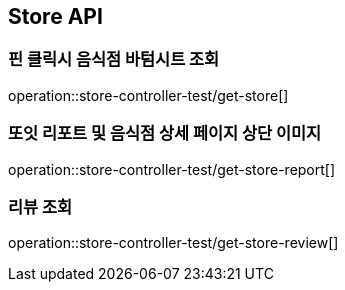 == Store API

[[get-store]]
=== 핀 클릭시 음식점 바텀시트 조회
operation::store-controller-test/get-store[]

[[get-store-report]]
=== 또잇 리포트 및 음식점 상세 페이지 상단 이미지
operation::store-controller-test/get-store-report[]

[[get-store-list]]
=== 리뷰 조회
operation::store-controller-test/get-store-review[]

